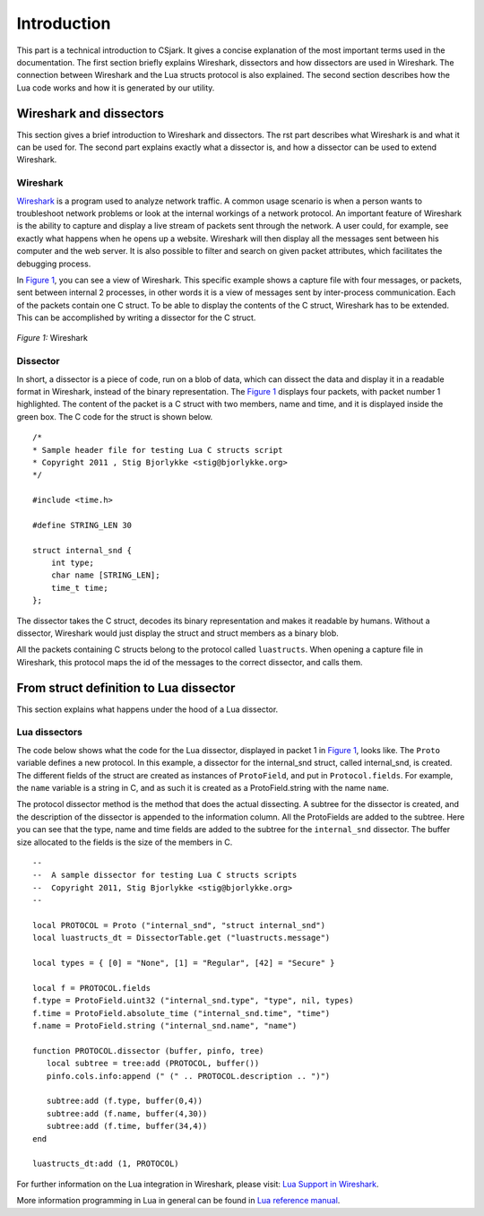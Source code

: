 .. _intro:

=================
Introduction
=================

This part is a technical introduction to CSjark. It gives a concise explanation of the most important terms used in the documentation.
The first section briefly explains Wireshark, dissectors and how dissectors are used in Wireshark. The connection between Wireshark and the Lua structs protocol is also explained. The second section describes how the Lua code works and how it is generated by our utility.

Wireshark and dissectors
-------------------------
This section gives a brief introduction to Wireshark and dissectors. The rst part describes what Wireshark is and what it can be used for. The second part explains exactly what a dissector is, and how a dissector can be used to extend Wireshark.

Wireshark
_________

`Wireshark <http://www.wireshark.org>`_ is a program used to analyze network traffic. A common usage scenario is when a person wants to troubleshoot network problems or look at the internal workings of a network protocol. An important feature of Wireshark is the ability to capture and display a live stream of packets sent through the network. A user could, for example, see exactly what happens when he opens up a website. Wireshark will then display all the messages sent between his computer and the web server. It is also possible to filter and search on given packet attributes, which facilitates the debugging process.

In `Figure 1`_, you can see a view of Wireshark. This specific example shows a capture file with four messages, or packets, sent between internal 2 processes, in other words it is a view of messages sent by inter-process communication. Each of the packets contain one C struct. To be able to display the contents of the C struct, Wireshark has to be extended. This can be accomplished by writing a dissector for the C struct.

.. _Figure 1:

.. figure:: /img/wireshark_example.png
    :alt: Wireshark example
    :align: center

    `Figure 1:` Wireshark


Dissector
_________

In short, a dissector is a piece of code, run on a blob of data, which can dissect the data and display it in a readable format in Wireshark, instead of the binary representation.
The `Figure 1`_ displays four packets, with packet number 1 highlighted. The content of the packet is a C struct with two members, name and time, and it is displayed inside the green box. The C code for the struct is shown below. ::

    /*
    * Sample header file for testing Lua C structs script
    * Copyright 2011 , Stig Bjorlykke <stig@bjorlykke.org>
    */

    #include <time.h>

    #define STRING_LEN 30

    struct internal_snd {
        int type;
        char name [STRING_LEN];
        time_t time;
    };

The dissector takes the C struct, decodes its binary representation and makes it readable by humans. Without a dissector, Wireshark would just display the struct and struct members as a binary blob.

All the packets containing C structs belong to the protocol called ``luastructs``. When opening a capture file in Wireshark, this protocol maps the id of the messages to the correct dissector, and calls them.

From struct definition to Lua dissector
---------------------------------------
This section explains what happens under the hood of a Lua dissector.

Lua dissectors
______________

The code below shows what the code for the Lua dissector, displayed in packet 1 in `Figure 1`_, looks like. The ``Proto`` variable defines a new protocol. In this example, a dissector for the internal_snd struct, called internal_snd, is created. The different fields of the struct are created as instances of ``ProtoField``, and put in ``Protocol.fields``. For example, the ``name`` variable is a string in C, and as such it is created as a ProtoField.string with the name ``name``.

The protocol dissector method is the method that does the actual dissecting. A subtree for the dissector is created, and the description of the dissector is appended to the information column. All the ProtoFields are added to the subtree. Here you can see that the type, name and time fields are added to the subtree for the ``internal_snd`` dissector. The buffer size allocated to the fields is the size of the members in C. ::

    --
    --  A sample dissector for testing Lua C structs scripts
    --  Copyright 2011, Stig Bjorlykke <stig@bjorlykke.org>
    -- 
    
    local PROTOCOL = Proto ("internal_snd", "struct internal_snd")
    local luastructs_dt = DissectorTable.get ("luastructs.message")
    
    local types = { [0] = "None", [1] = "Regular", [42] = "Secure" }
    
    local f = PROTOCOL.fields
    f.type = ProtoField.uint32 ("internal_snd.type", "type", nil, types)
    f.time = ProtoField.absolute_time ("internal_snd.time", "time")
    f.name = ProtoField.string ("internal_snd.name", "name")
    
    function PROTOCOL.dissector (buffer, pinfo, tree)
       local subtree = tree:add (PROTOCOL, buffer())
       pinfo.cols.info:append (" (" .. PROTOCOL.description .. ")")
    
       subtree:add (f.type, buffer(0,4))
       subtree:add (f.name, buffer(4,30))
       subtree:add (f.time, buffer(34,4))
    end
    
    luastructs_dt:add (1, PROTOCOL)

For further information on the Lua integration in Wireshark, please visit:
`Lua Support in Wireshark <http://www.wireshark.org/docs/wsug_html_chunked/wsluarm.html>`_.

More information programming in Lua in general can be found in `Lua reference manual  <http://www.lua.org/manual/5.1/>`_.


